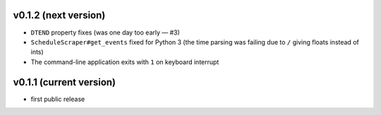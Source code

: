 v0.1.2 (next version)
---------------------

- ``DTEND`` property fixes (was one day too early — #3)
- ``ScheduleScraper#get_events`` fixed for Python 3 (the time parsing was
  failing due to ``/`` giving floats instead of ints)
- The command-line application exits with ``1`` on keyboard interrupt


v0.1.1 (current version)
------------------------

- first public release

